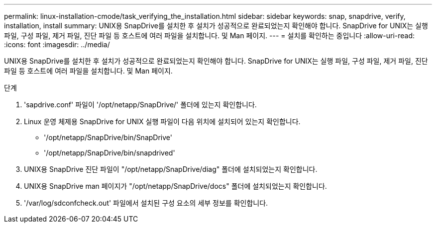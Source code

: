 ---
permalink: linux-installation-cmode/task_verifying_the_installation.html 
sidebar: sidebar 
keywords: snap, snapdrive, verify, installation, install 
summary: UNIX용 SnapDrive를 설치한 후 설치가 성공적으로 완료되었는지 확인해야 합니다. SnapDrive for UNIX는 실행 파일, 구성 파일, 제거 파일, 진단 파일 등 호스트에 여러 파일을 설치합니다. 및 Man 페이지. 
---
= 설치를 확인하는 중입니다
:allow-uri-read: 
:icons: font
:imagesdir: ../media/


[role="lead"]
UNIX용 SnapDrive를 설치한 후 설치가 성공적으로 완료되었는지 확인해야 합니다. SnapDrive for UNIX는 실행 파일, 구성 파일, 제거 파일, 진단 파일 등 호스트에 여러 파일을 설치합니다. 및 Man 페이지.

.단계
. 'sapdrive.conf' 파일이 '/opt/netapp/SnapDrive/' 폴더에 있는지 확인합니다.
. Linux 운영 체제용 SnapDrive for UNIX 실행 파일이 다음 위치에 설치되어 있는지 확인합니다.
+
** '/opt/netapp/SnapDrive/bin/SnapDrive'
** '/opt/netapp/SnapDrive/bin/snapdrived'


. UNIX용 SnapDrive 진단 파일이 "/opt/netapp/SnapDrive/diag" 폴더에 설치되었는지 확인합니다.
. UNIX용 SnapDrive man 페이지가 "/opt/netapp/SnapDrive/docs" 폴더에 설치되었는지 확인합니다.
. '/var/log/sdconfcheck.out' 파일에서 설치된 구성 요소의 세부 정보를 확인합니다.

